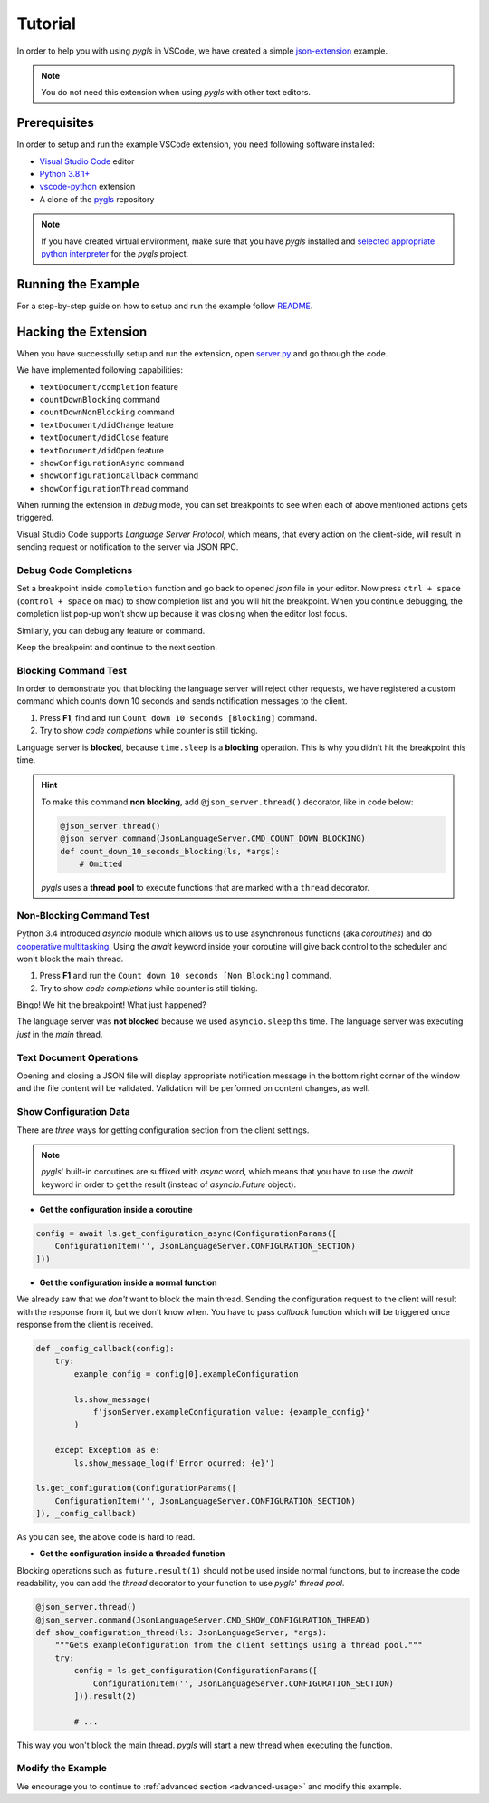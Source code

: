 .. _tutorial:

Tutorial
========

In order to help you with using *pygls* in VSCode, we have created a simple `json-extension`_ example.

.. note::
   You do not need this extension when using *pygls* with other text editors.

Prerequisites
-------------

In order to setup and run the example VSCode extension, you need following software
installed:

* `Visual Studio Code <https://code.visualstudio.com/>`_ editor
* `Python 3.8.1+ <https://www.python.org/downloads/>`_
* `vscode-python <https://marketplace.visualstudio.com/items?itemName=ms-python.python>`_ extension
* A clone of the `pygls <https://github.com/openlawlibrary/pygls>`_ repository

.. note::
    If you have created virtual environment, make sure that you have *pygls* installed
    and `selected appropriate python interpreter <https://code.visualstudio.com/docs/python/environments>`_
    for the *pygls* project.


Running the Example
-------------------

For a step-by-step guide on how to setup and run the example follow `README`_.

Hacking the Extension
---------------------

When you have successfully setup and run the extension, open `server.py`_ and
go through the code.

We have implemented following capabilities:

- ``textDocument/completion`` feature
- ``countDownBlocking`` command
- ``countDownNonBlocking`` command
- ``textDocument/didChange`` feature
- ``textDocument/didClose`` feature
- ``textDocument/didOpen`` feature
- ``showConfigurationAsync`` command
- ``showConfigurationCallback`` command
- ``showConfigurationThread`` command

When running the extension in *debug* mode, you can set breakpoints to see
when each of above mentioned actions gets triggered.

Visual Studio Code supports *Language Server Protocol*, which means, that every
action on the client-side, will result in sending request or notification to
the server via JSON RPC.

Debug Code Completions
~~~~~~~~~~~~~~~~~~~~~~

Set a breakpoint inside ``completion`` function and go back to opened *json*
file in your editor. Now press ``ctrl + space`` (``control + space`` on mac) to
show completion list and you will hit the breakpoint. When you continue
debugging, the completion list pop-up won't show up because it was closing when
the editor lost focus.

Similarly, you can debug any feature or command.

Keep the breakpoint and continue to the next section.

Blocking Command Test
~~~~~~~~~~~~~~~~~~~~~

In order to demonstrate you that blocking the language server will reject other
requests, we have registered a custom command which counts down 10 seconds and
sends notification messages to the client.

1. Press **F1**, find and run ``Count down 10 seconds [Blocking]`` command.
2. Try to show *code completions* while counter is still ticking.

Language server is **blocked**, because ``time.sleep`` is a
**blocking** operation. This is why you didn't hit the breakpoint this time.

.. hint::
    To make this command **non blocking**, add ``@json_server.thread()``
    decorator, like in code below:

    .. code-block:: python

        @json_server.thread()
        @json_server.command(JsonLanguageServer.CMD_COUNT_DOWN_BLOCKING)
        def count_down_10_seconds_blocking(ls, *args):
            # Omitted

    *pygls* uses a **thread pool** to execute functions that are marked with
    a ``thread`` decorator.


Non-Blocking Command Test
~~~~~~~~~~~~~~~~~~~~~~~~~

Python 3.4 introduced *asyncio* module which allows us to use asynchronous
functions (aka *coroutines*) and do `cooperative multitasking`_. Using the
`await` keyword inside your coroutine will give back control to the
scheduler and won't block the main thread.

1. Press **F1** and run the ``Count down 10 seconds [Non Blocking]`` command.
2. Try to show *code completions* while counter is still ticking.

Bingo! We hit the breakpoint! What just happened?

The language server was **not blocked** because we used ``asyncio.sleep`` this
time. The language server was executing *just* in the *main* thread.


Text Document Operations
~~~~~~~~~~~~~~~~~~~~~~~~

Opening and closing a JSON file will display appropriate notification message
in the bottom right corner of the window and the file content will be
validated. Validation will be performed on content changes, as well.

Show Configuration Data
~~~~~~~~~~~~~~~~~~~~~~~

There are *three* ways for getting configuration section from the client
settings.

.. note::

    *pygls*' built-in coroutines are suffixed with *async* word, which means that
    you have to use the *await* keyword in order to get the result (instead of
    *asyncio.Future* object).

- **Get the configuration inside a coroutine**

.. code-block:: python

    config = await ls.get_configuration_async(ConfigurationParams([
        ConfigurationItem('', JsonLanguageServer.CONFIGURATION_SECTION)
    ]))

- **Get the configuration inside a normal function**

We already saw that we *don't* want to block the main thread. Sending the
configuration request to the client will result with the response from it, but
we don't know when. You have to pass *callback* function which will be
triggered once response from the client is received.

.. code-block:: python

    def _config_callback(config):
        try:
            example_config = config[0].exampleConfiguration

            ls.show_message(
                f'jsonServer.exampleConfiguration value: {example_config}'
            )

        except Exception as e:
            ls.show_message_log(f'Error ocurred: {e}')

    ls.get_configuration(ConfigurationParams([
        ConfigurationItem('', JsonLanguageServer.CONFIGURATION_SECTION)
    ]), _config_callback)

As you can see, the above code is hard to read.

- **Get the configuration inside a threaded function**

Blocking operations such as ``future.result(1)`` should not be used inside
normal functions, but to increase the code readability, you can add the
*thread* decorator to your function to use *pygls*' *thread pool*.

.. code-block:: python

    @json_server.thread()
    @json_server.command(JsonLanguageServer.CMD_SHOW_CONFIGURATION_THREAD)
    def show_configuration_thread(ls: JsonLanguageServer, *args):
        """Gets exampleConfiguration from the client settings using a thread pool."""
        try:
            config = ls.get_configuration(ConfigurationParams([
                ConfigurationItem('', JsonLanguageServer.CONFIGURATION_SECTION)
            ])).result(2)

            # ...

This way you won't block the main thread. *pygls* will start a new thread when
executing the function.

Modify the Example
~~~~~~~~~~~~~~~~~~

We encourage you to continue to :ref:`advanced section <advanced-usage>` and
modify this example.

.. _json-extension: https://github.com/openlawlibrary/pygls/blob/master/examples/json-vscode-extension
.. _README: https://github.com/openlawlibrary/pygls/blob/master/examples/json-vscode-extension/README.md
.. _server.py: https://github.com/openlawlibrary/pygls/blob/master/examples/json-vscode-extension/server/server.py
.. _cooperative multitasking: https://en.wikipedia.org/wiki/Cooperative_multitasking
